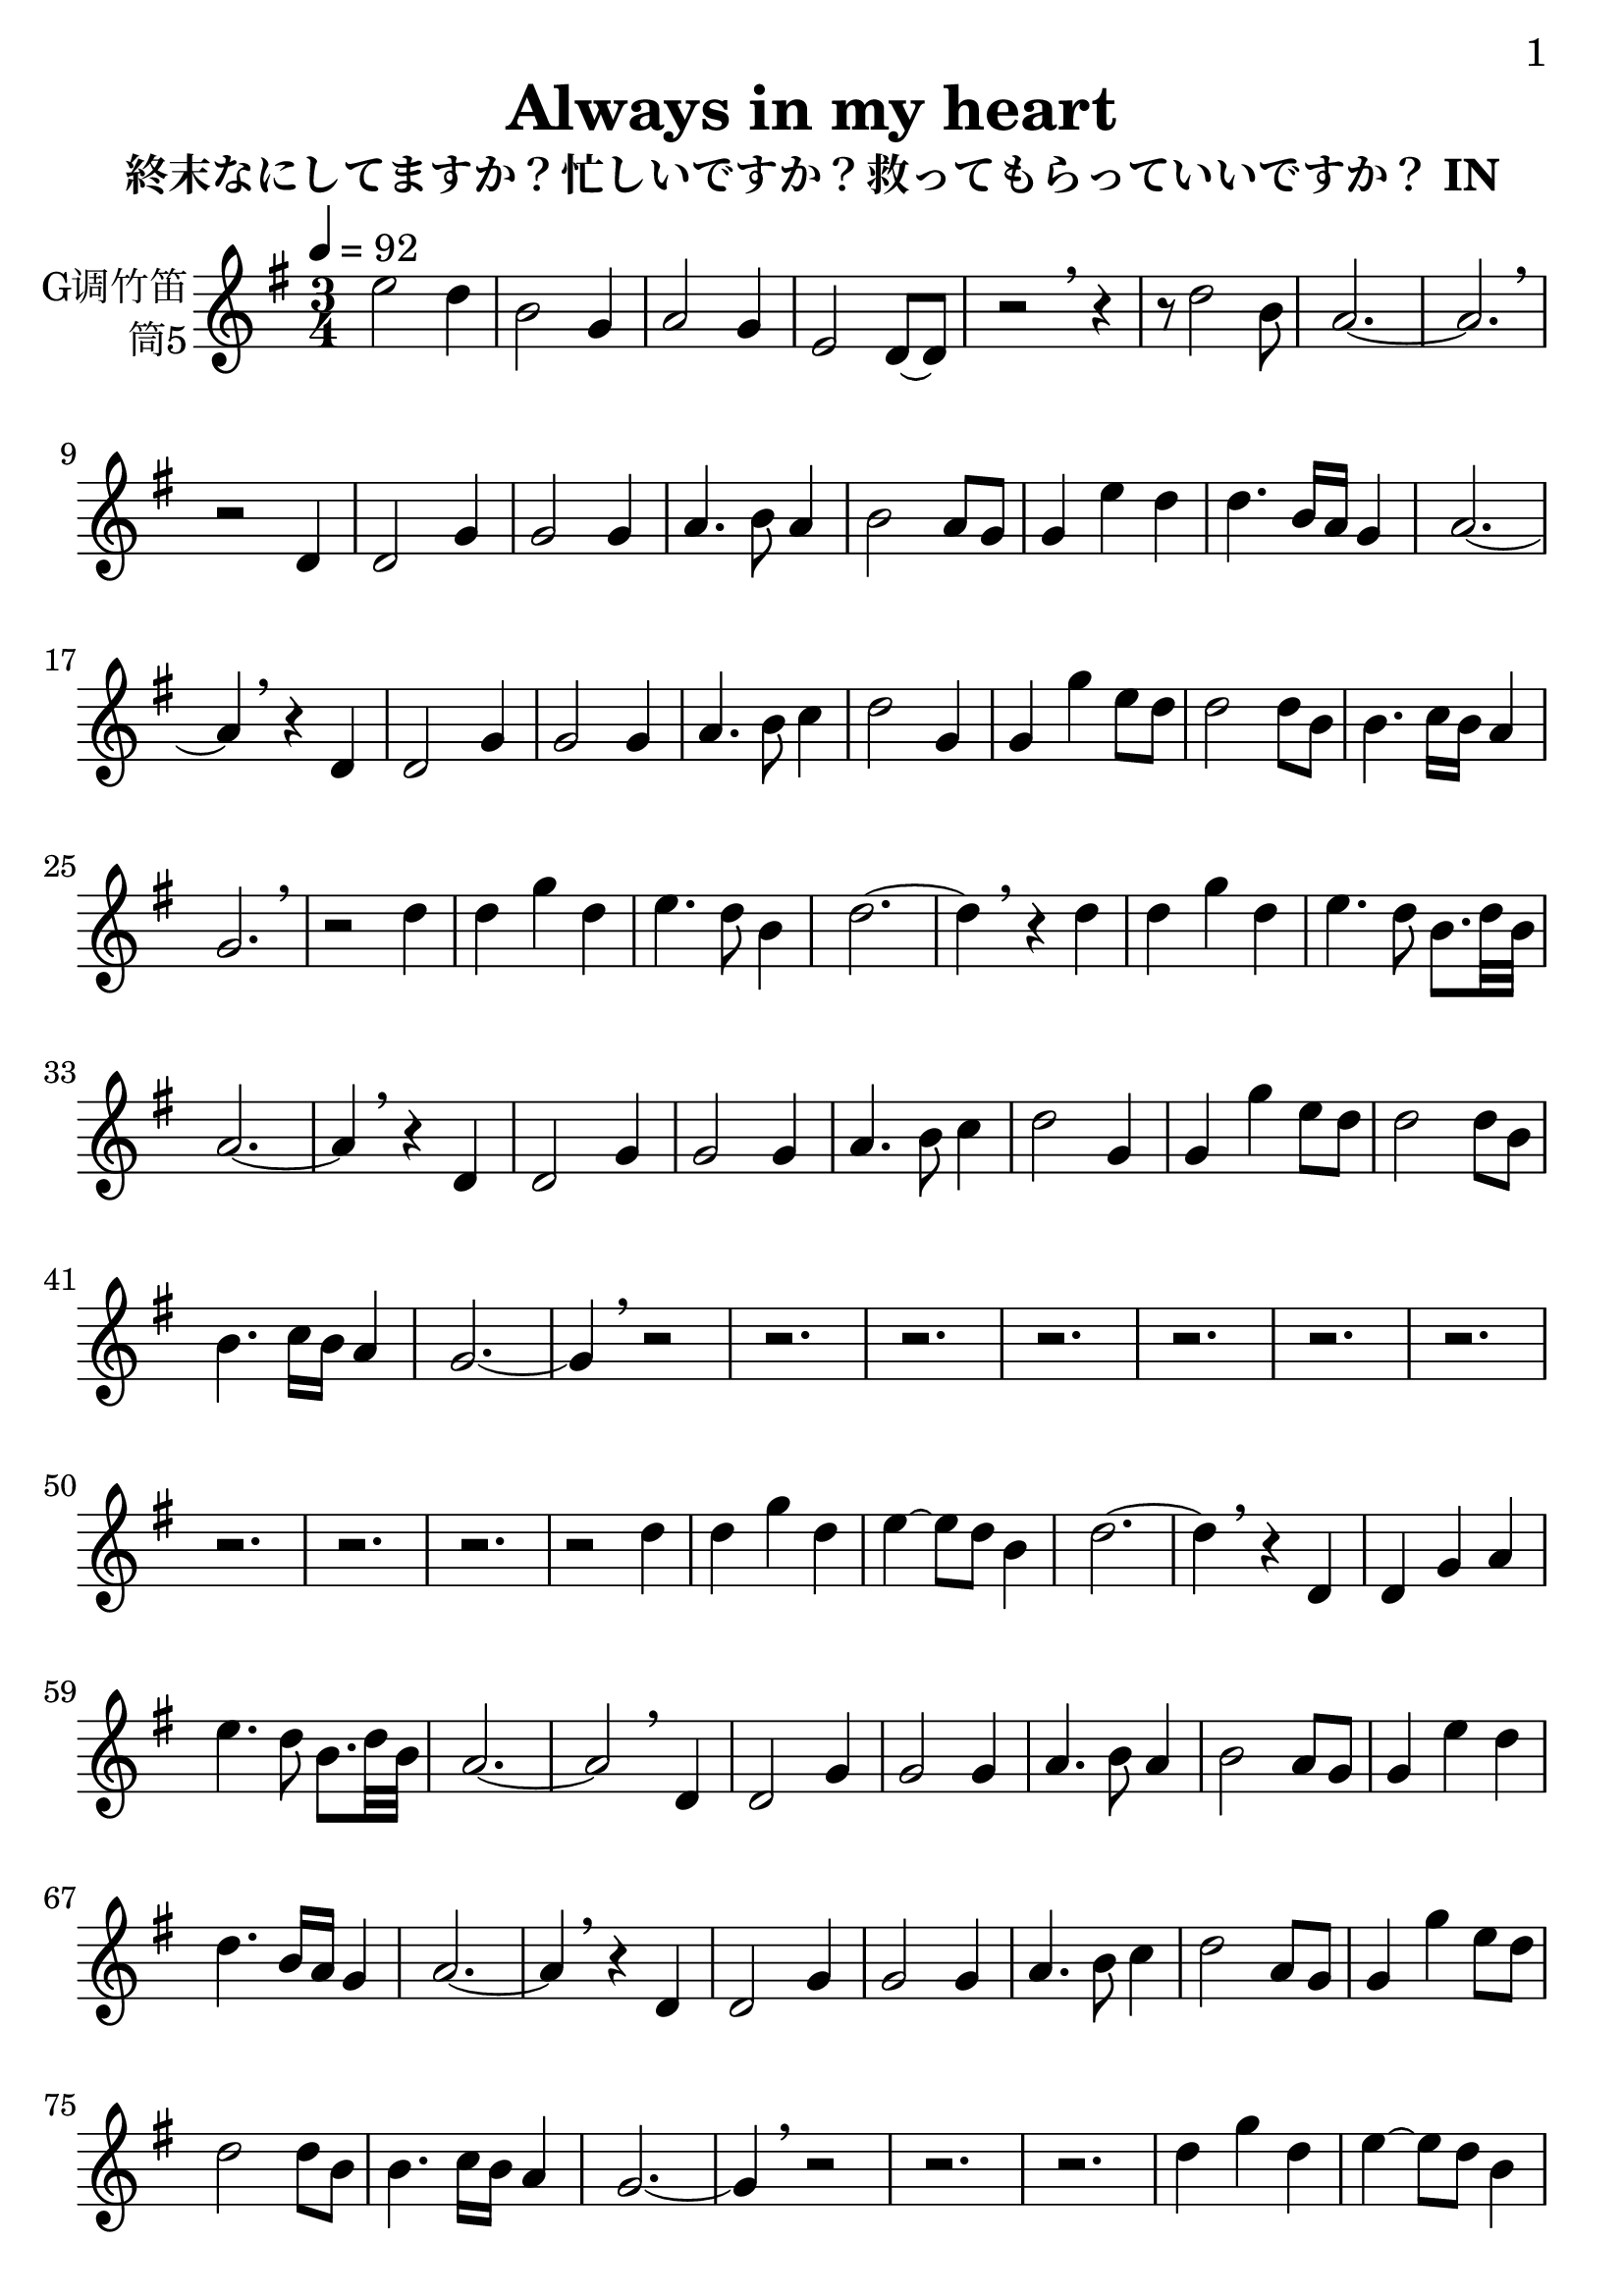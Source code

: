 \version "2.24.3"
\language english

\header {
  title = "Always in my heart"
  subtitle = "終末なにしてますか？忙しいですか？救ってもらっていいですか？ IN"
  copyright = ""
  tagline = "github.com/Chen-Jialin"
}

\paper{
  #(set-paper-size "a4")
  print-page-number = ##t
  page-number-type = #'arabic
  print-first-page-number = ##t
  first-page-number = 1
  tagline = ##f
}

#(set-global-staff-size 26)

melody = \fixed c' {
  \clef treble
  \key g \major
  \time 3/4
  \tempo 4 = 92

  e'2 d'4 | b2 g4 | a2 g4 | e2 d8~ d8 | r2 \breathe r4 |
  r8 d'2 b8 | a2.~ | a2. | \breathe r2
  %r8 d'8~ d'4~ d'8 b8 | a2~ a4~ | a2. | r2 \breathe
  d4 | d2 g4 | g2 g4 | a4. b8 a4 | b2 a8 g8 | g4 e'4 d'4 | d'4. b16 a16 g4 | a2.~ | a4 \breathe r4
  d4 d2 g4 | g2 g4 | a4. b8 c'4 | d'2 g4 | g4 g'4 e'8 d'8 | d'2 d'8 b8 | b4. c'16 b16 a4 | g2. | \breathe r2
  d'4 | d'4 g'4 d'4 | e'4. d'8 b4 | d'2.~ | d'4 \breathe r4
  d'4 | d'4 g'4 d'4 | e'4. d'8 b8. d'32 b32 | a2.~ | a4 \breathe r4
  d4 | d2 g4 | g2 g4 | a4. b8 c'4 | d'2 g4 | g4 g'4 e'8 d'8 | d'2 d'8 b8 | b4. c'16 b16 a4 | g2.~ | g4 \breathe r2 |
  r2. | r2. | r2. | r2. | r2. | r2. | r2. | r2. | r2. |
  r2 d'4 | d'4 g'4 d'4 | e'4~ e'8 d'8 b4 | d'2.~ | d'4 \breathe r4
  d4 | d4 g4 a4 | e'4. d'8 b8. d'32 b32 | a2.~ | a2 \breathe
  d4 | d2 g4 | g2 g4 | a4. b8 a4 | b2 a8 g8 | g4 e'4 d'4 | d'4. b16 a16 g4 | a2.~ | a4 \breathe r4
  d4 | d2 g4 | g2 g4 | a4. b8 c'4 | d'2 a8 g8 | g4 g'4 e'8 d'8 | d'2 d'8 b8 | b4. c'16 b16 a4 | g2.~ | g4 \breathe r2 | r2. | r2. |
  d'4 g'4 d'4 | e'4~ e'8 d'8 b4 | d'2.~ | d'4 \breathe r4
  d4 | d4 g4 a4 | e'4. d'8 b8. d'32 b32 | a2.~ | a2 \breathe
  d4 | d2 g4 | g2 g4 | a4. b8 a4 | b2 a8 g8 | g4 e'4 d'4 | d'4. b16 a16 g4 | a2.~ | a4 \breathe r4
  d4 | d2 g4 | g2 g4 | a4. b8 c'4 | d'2 a8 g8 | g4 g'4 e'8 d'8 | d'2 d'8 b8 | b4. c'16 b16 a4 | g2 \breathe
  g4 | g4 g'4 e'8 d'8 | d'2 d'8 b8 | a2.~ | a2 g4 | g2. \breathe |
  r2. | r2. | r2. | r2. |
}

\score {
  \new Staff \with {
    instrumentName = \markup{\right-column{
        G调竹笛
        筒5
      }
    }
    midiInstrument = "shakuhachi"
  } \melody
  \layout { }
  \midi { }
}
